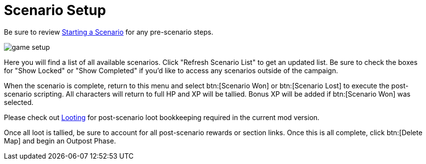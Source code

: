 = Scenario Setup

Be sure to review xref:campaign:start.adoc[Starting a Scenario] for any pre-scenario steps.

image::interface/game-setup.png[]

Here you will find a list of all available scenarios. Click "Refresh Scenario List" to get an updated list.
Be sure to check the boxes for "Show Locked" or "Show Completed" if you'd like to access any scenarios outside of the campaign.

When the scenario is complete, return to this menu and select btn:[Scenario Won] or btn:[Scenario Lost] to execute the post-scenario scripting.
All characters will return to full HP and XP will be tallied. Bonus XP will be added if btn:[Scenario Won] was selected.

Please check out xref:scenario:looting.adoc[Looting] for post-scenario loot bookkeeping required in the current mod version.

Once all loot is tallied, be sure to account for all post-scenario rewards or section links.
Once this is all complete, click btn:[Delete Map] and begin an Outpost Phase.
